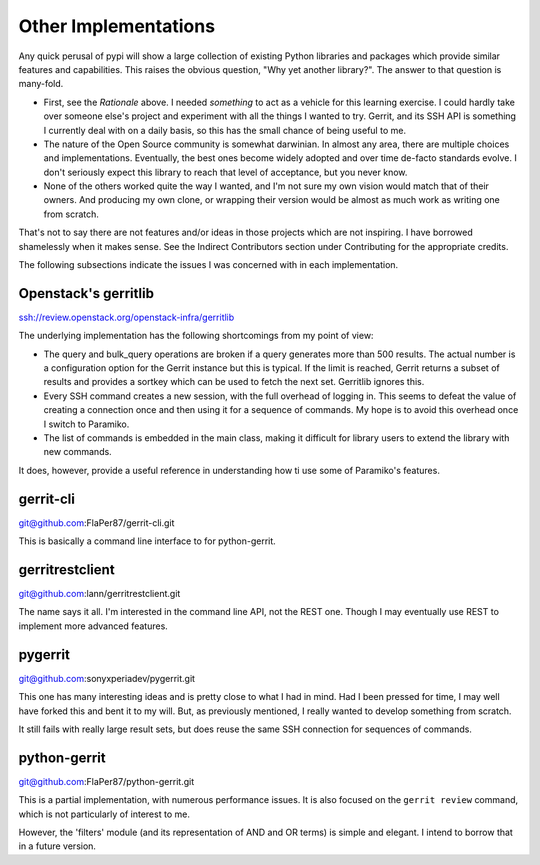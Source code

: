 =====================
Other Implementations
=====================

Any quick perusal of pypi will show a large collection of existing Python
libraries and packages which provide similar features and capabilities. This
raises the obvious question, "Why yet another library?". The answer to that
question is many-fold.

* First, see the `Rationale` above. I needed *something* to act as a vehicle
  for this learning exercise. I could hardly take over someone else's project
  and experiment with all the things I wanted to try. Gerrit, and its SSH API
  is something I currently deal with on a daily basis, so this has the small
  chance of being useful to me.
  
* The nature of the Open Source community is somewhat darwinian. In almost
  any area, there are multiple choices and implementations. Eventually, the
  best ones become widely adopted and over time de-facto standards evolve. I
  don't seriously expect this library to reach that level of acceptance, but
  you never know.
  
* None of the others worked quite the way I wanted, and I'm not sure my own
  vision would match that of their owners. And producing my own clone, or
  wrapping their version would be almost as much work as writing one from
  scratch.
  
That's not to say there are not features and/or ideas in those projects which
are not inspiring. I have borrowed shamelessly when it makes sense. See the
Indirect Contributors section under Contributing for the appropriate credits.

The following subsections indicate the issues I was concerned with in each
implementation.

Openstack's gerritlib
---------------------

ssh://review.openstack.org/openstack-infra/gerritlib

The underlying implementation has the following shortcomings from my point of view:

* The query and bulk_query operations are broken if a query generates more than
  500 results. The actual number is a configuration option for the Gerrit instance
  but this is typical. If the limit is reached, Gerrit returns a subset of results
  and provides a sortkey which can be used to fetch the next set. Gerritlib ignores
  this.
  
* Every SSH command creates a new session, with the full overhead of logging in. This
  seems to defeat the value of creating a connection once and then using it for a
  sequence of commands. My hope is to avoid this overhead once I switch to Paramiko.
  
* The list of commands is embedded in the main class, making it difficult for library
  users to extend the library with new commands.
  
It does, however, provide a useful reference in understanding how ti use some of
Paramiko's features.

gerrit-cli
----------

git@github.com:FlaPer87/gerrit-cli.git

This is basically a command line interface to for python-gerrit.

gerritrestclient
----------------

git@github.com:lann/gerritrestclient.git

The name says it all. I'm interested in the command line API, not the REST one. Though
I may eventually use REST to implement more advanced features.

pygerrit
--------

git@github.com:sonyxperiadev/pygerrit.git

This one has many interesting ideas and is pretty close to what I had in mind. Had I
been pressed for time, I may well have forked this and bent it to my will. But, as
previously mentioned, I really wanted to develop something from scratch.

It still fails with really large result sets, but does reuse the same SSH connection
for sequences of commands. 

python-gerrit
-------------

git@github.com:FlaPer87/python-gerrit.git

This is a partial implementation, with numerous performance issues. It is also focused
on the ``gerrit review`` command, which is not particularly of interest to me.

However, the 'filters' module (and its representation of AND and OR terms) is simple
and elegant. I intend to borrow that in a future version.

